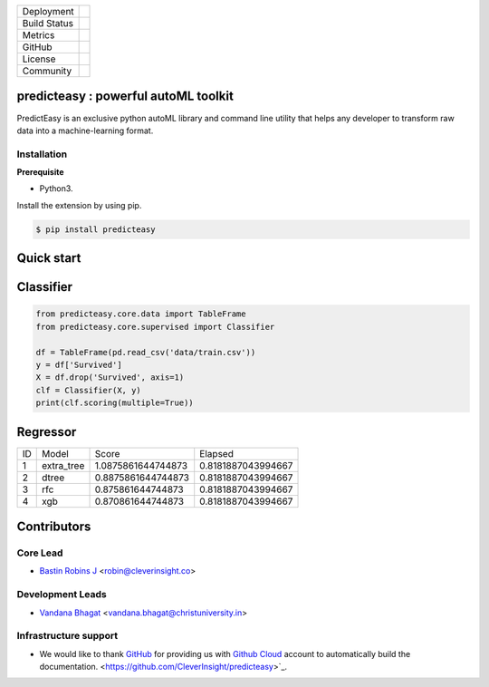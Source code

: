 .. image:: https://predicteasy.readthedocs.io/en/latest/_images/logo.png
    :target: http://predicteasy.readthedocs.org
    :width: 200pt


.. |pypi| image:: https://img.shields.io/pypi/v/predicteasy.svg?logo=python&logoColor=white
   :target: https://pypi.org/project/predicteasy/

.. |conda| image:: https://img.shields.io/conda/vn/bastinrobin/predicteasy.svg?logo=conda-forge&logoColor=white
   :target: https://anaconda.org/bastinrobin/predicteasy

.. |travis| image:: https://travis-ci.org/CleverInsight/predicteasy.svg
   :target: https://travis-ci.org/CleverInsight/predicteasy

.. |coverall| image:: https://coveralls.io/repos/CleverInsight/predicteasy/badge.png
   :target: https://coveralls.io/r/CleverInsight/predicteasy

.. |contributors| image:: https://img.shields.io/github/contributors/Cleverinsight/predicteasy.svg?logo=github&logoColor=white
   :target: https://github.com/Cleverinsight/predicteasy/graphs/contributors/

.. |stars| image:: https://img.shields.io/github/stars/Cleverinsight/predicteasy.svg?style=social&label=Stars
   :target: https://github.com/Cleverinsight/predicteasy
   :alt: GitHub

.. |BSD| image:: https://img.shields.io/badge/License-BSD-yellow.svg
   :target: https://github.com/CleverInsight/predicteasy/blob/master/LICENSE

.. |IEEE| image:: https://img.shields.io/badge/License-BSD-yellow.svg
   :target: https://ieeexplore.ieee.org/document/9033938


.. |gitter| image:: https://img.shields.io/gitter/room/predicteasy-dev/community?color=darkviolet
   :target: https://gitter.im/predicteasy-dev/community


+----------------------+------------------------+
| Deployment           | |pypi| |conda|         |
+----------------------+------------------------+
| Build Status         | |travis|               |
+----------------------+------------------------+
| Metrics              | |coverall|             |
+----------------------+------------------------+
| GitHub               | |contributors| |stars| |
+----------------------+------------------------+
| License              | |BSD|                  |
+----------------------+------------------------+
| Community            | |gitter|               |
+----------------------+------------------------+


predicteasy : powerful autoML toolkit
==========================================

PredictEasy is an exclusive python autoML library and command line utility that helps any developer to transform raw data into a machine-learning format. 

Installation
------------

**Prerequisite**

- Python3.

Install the extension by using pip.

.. code:: bash

    $ pip install predicteasy


Quick start
==============


Classifier
==============

.. code:: python

   from predicteasy.core.data import TableFrame
   from predicteasy.core.supervised import Classifier

   df = TableFrame(pd.read_csv('data/train.csv'))
   y = df['Survived']
   X = df.drop('Survived', axis=1)
   clf = Classifier(X, y)
   print(clf.scoring(multiple=True))


Regressor
==============
.. code:: python
   from predicteasy.core.data import TableFrame
   from predicteasy.core.supervised import Regressor

   df = TableFrame(pd.read_csv('data/train.csv'))
   y = df['Age']
   X = df.drop('Age', axis=1)
   clf = Regressor(X, y)
   print(clf.scoring(multiple=True))




+----+------------+--------------------+--------------------+
| ID |   Model    |       Score        |      Elapsed       |
+----+------------+--------------------+--------------------+
| 1  | extra_tree | 1.0875861644744873 | 0.8181887043994667 |
+----+------------+--------------------+--------------------+
| 2  | dtree      | 0.8875861644744873 | 0.8181887043994667 |
+----+------------+--------------------+--------------------+
| 3  | rfc        | 0.875861644744873  | 0.8181887043994667 |
+----+------------+--------------------+--------------------+
| 4  | xgb        | 0.870861644744873  | 0.8181887043994667 |
+----+------------+--------------------+--------------------+

Contributors 
==============

.. image:: https://avatars3.githubusercontent.com/u/3523655?s=60&v=4
   :target: https://github.com/BastinRobin
.. image:: https://avatars1.githubusercontent.com/u/29769264?s=60&v=4
   :target: https://github.com/vandana-11


Core Lead
----------
* `Bastin Robins J <https://github.com/bastinrobin>`__ <robin@cleverinsight.co>

Development Leads
--------------------

* `Vandana Bhagat <https://github.com/vandana-11>`__ <vandana.bhagat@christuniversity.in>



Infrastructure support
----------------------

- We would like to thank `GitHub <https://www.github.com>`_ for providing
  us with `Github Cloud <https://www.github.com/>`_ account
  to automatically build the documentation.
  <https://github.com/CleverInsight/predicteasy>`_.


